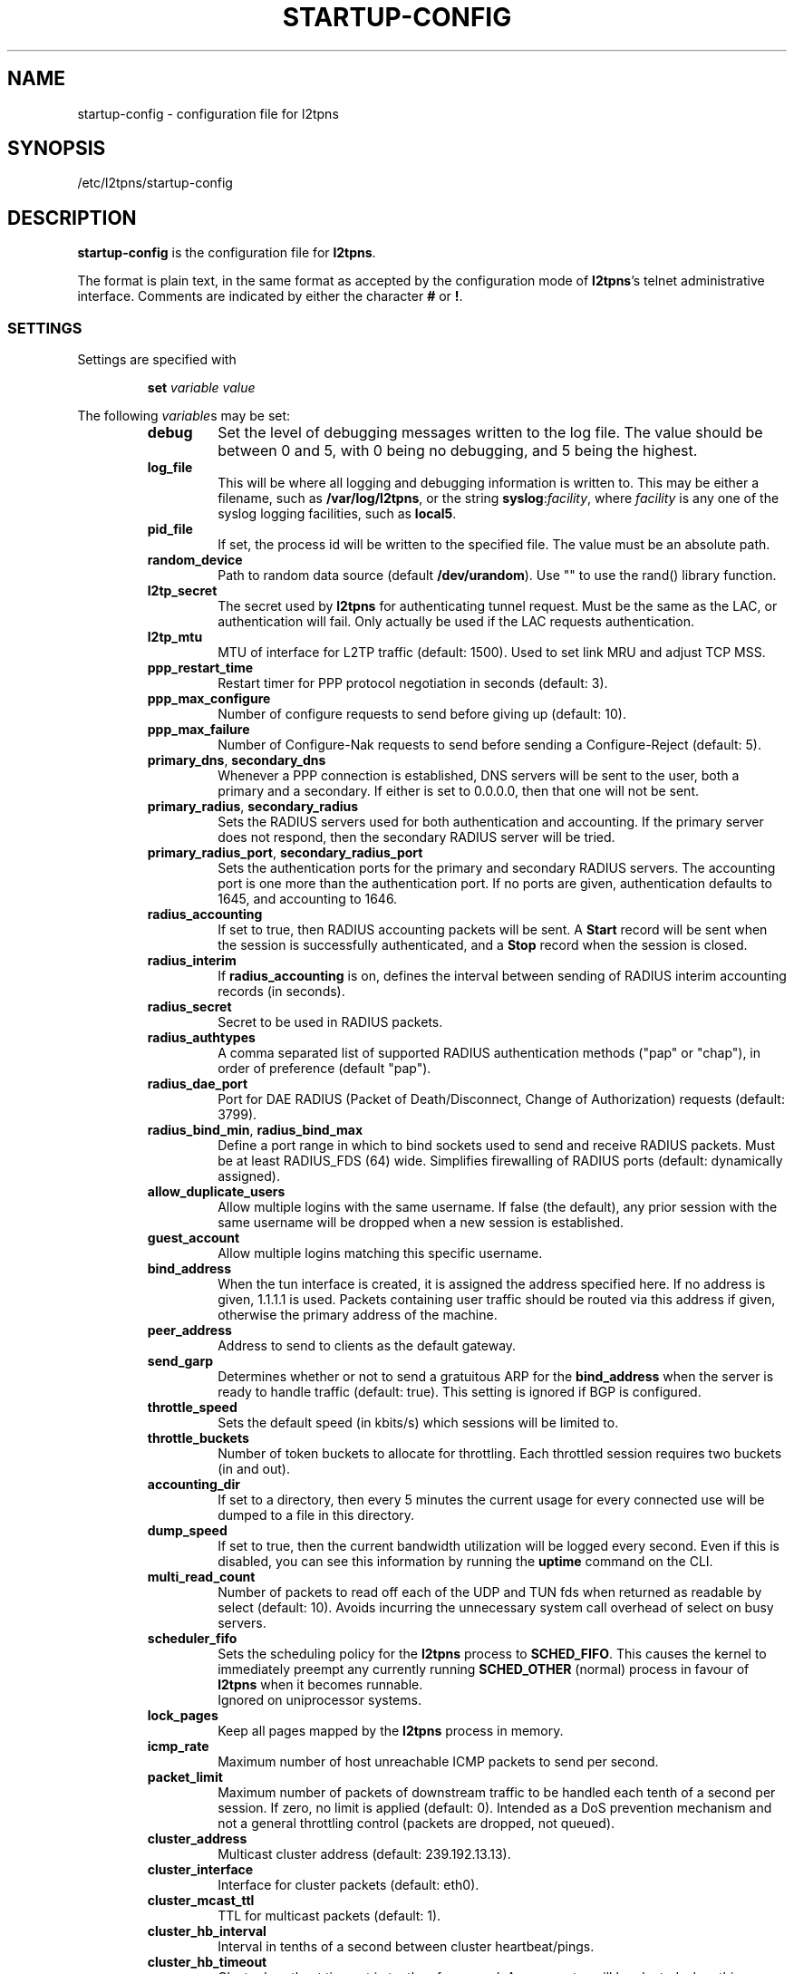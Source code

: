 .\" -*- nroff -*-
.de Id
.ds Dt \\$4 \\$5
..
.Id $Id: startup-config.5,v 1.18 2006-07-01 12:40:17 bodea Exp $
.TH STARTUP-CONFIG 5 "\*(Dt" L2TPNS "File Formats and Conventions"
.SH NAME
startup\-config \- configuration file for l2tpns
.SH SYNOPSIS
/etc/l2tpns/startup-config
.SH DESCRIPTION
.B startup-config
is the configuration file for
.BR l2tpns .
.PP
The format is plain text, in the same format as accepted by the
configuration mode of
.BR l2tpns 's
telnet administrative interface.  Comments are indicated by either the
character
.B #
or
.BR ! .
.SS SETTINGS
Settings are specified with
.IP
.BI "set " "variable value"
.PP
The following
.IR variable s
may be set:
.RS
.TP
.B debug
Set the level of debugging messages written to the log file.  The
value should be between 0 and 5, with 0 being no debugging, and 5
being the highest.
.TP
.B log_file
This will be where all logging and debugging information is written
to.  This may be either a filename, such as
.BR /var/log/l2tpns ,
or the string
.BR syslog : \fIfacility\fR ,
where
.I facility
is any one of the syslog logging facilities, such as
.BR local5 .
.TP
.B pid_file
If set, the process id will be written to the specified file.  The
value must be an absolute path.
.TP
.B random_device
Path to random data source (default
.BR /dev/urandom ).
Use "" to use the rand() library function.
.TP
.B l2tp_secret
The secret used by
.B l2tpns
for authenticating tunnel request.  Must be the same as the LAC, or
authentication will fail.  Only actually be used if the LAC requests
authentication.
.TP
.B l2tp_mtu
MTU of interface for L2TP traffic (default: 1500).  Used to set link
MRU and adjust TCP MSS.
.TP
.B ppp_restart_time
Restart timer for PPP protocol negotiation in seconds (default: 3).
.TP
.B ppp_max_configure
Number of configure requests to send before giving up (default: 10).
.TP
.B ppp_max_failure
Number of Configure-Nak requests to send before sending a
Configure-Reject (default: 5).
.TP
.BR primary_dns ", " secondary_dns
Whenever a PPP connection is established, DNS servers will be sent to the
user, both a primary and a secondary.  If either is set to 0.0.0.0, then that
one will not be sent.
.TP
.BR primary_radius ", " secondary_radius
Sets the RADIUS servers used for both authentication and accounting. 
If the primary server does not respond, then the secondary RADIUS
server will be tried.
.TP
.BR primary_radius_port ", " secondary_radius_port
Sets the authentication ports for the primary and secondary RADIUS
servers.  The accounting port is one more than the authentication
port.  If no ports are given, authentication defaults to 1645, and
accounting to 1646.
.TP
.B radius_accounting
If set to true, then RADIUS accounting packets will be sent.  A
.B Start
record will be sent when the session is successfully authenticated,
and a
.B Stop
record when the session is closed.
.TP
.B radius_interim
If
.B radius_accounting
is on, defines the interval between sending of RADIUS interim
accounting records (in seconds).
.TP
.B radius_secret
Secret to be used in RADIUS packets.
.TP
.B radius_authtypes
A comma separated list of supported RADIUS authentication methods
("pap" or "chap"), in order of preference (default "pap").
.TP
.B radius_dae_port
Port for DAE RADIUS (Packet of Death/Disconnect, Change of Authorization)
requests (default: 3799).
.TP
.BR radius_bind_min ", " radius_bind_max
Define a port range in which to bind sockets used to send and receive
RADIUS packets.  Must be at least RADIUS_FDS (64) wide.  Simplifies
firewalling of RADIUS ports (default: dynamically assigned).
.TP
.B allow_duplicate_users
Allow multiple logins with the same username.  If false (the default),
any prior session with the same username will be dropped when a new
session is established.
.TP
.B guest_account
Allow multiple logins matching this specific username.
.TP
.B bind_address
When the tun interface is created, it is assigned the address
specified here.  If no address is given, 1.1.1.1 is used.  Packets
containing user traffic should be routed via this address if given,
otherwise the primary address of the machine.
.TP
.B peer_address
Address to send to clients as the default gateway.
.TP
.B send_garp
Determines whether or not to send a gratuitous ARP for the
.B bind_address
when the server is ready to handle traffic (default: true).  This
setting is ignored if BGP is configured.
.TP
.B throttle_speed
Sets the default speed (in kbits/s) which sessions will be limited to.
.TP
.B throttle_buckets
Number of token buckets to allocate for throttling.  Each throttled
session requires two buckets (in and out).
.TP
.B accounting_dir
If set to a directory, then every 5 minutes the current usage for
every connected use will be dumped to a file in this directory.
.TP
.B dump_speed
If set to true, then the current bandwidth utilization will be logged
every second.  Even if this is disabled, you can see this information
by running the
.B uptime
command on the CLI.
.TP
.B multi_read_count
Number of packets to read off each of the UDP and TUN fds when
returned as readable by select (default: 10).  Avoids incurring the
unnecessary system call overhead of select on busy servers.
.TP
.B scheduler_fifo
Sets the scheduling policy for the
.B l2tpns
process to
.BR SCHED_FIFO .
This causes the kernel to immediately preempt any currently running
.B SCHED_OTHER
(normal) process in favour of
.B l2tpns
when it becomes runnable. 
.br
Ignored on uniprocessor systems.
.TP
.B lock_pages
Keep all pages mapped by the
.B l2tpns
process in memory.
.TP
.B icmp_rate
Maximum number of host unreachable ICMP packets to send per second.
.TP
.B packet_limit
Maximum number of packets of downstream traffic to be handled each
tenth of a second per session.  If zero, no limit is applied (default: 
0).  Intended as a DoS prevention mechanism and not a general
throttling control (packets are dropped, not queued).
.TP
.B cluster_address
Multicast cluster address (default: 239.192.13.13).
.TP
.B cluster_interface
Interface for cluster packets (default: eth0).
.TP
.B cluster_mcast_ttl
TTL for multicast packets (default: 1).
.TP
.B cluster_hb_interval
Interval in tenths of a second between cluster heartbeat/pings.
.TP
.B cluster_hb_timeout
Cluster heartbeat timeout in tenths of a second.  A new master will be
elected when this interval has been passed without seeing a heartbeat
from the master.
.TP
.B cluster_master_min_adv
Determines the minumum number of up to date slaves required before the
master will drop routes (default: 1).
.TP
.B ipv6_prefix
Enable negotiation of IPv6.  This forms the the first 64 bits of the
client allocated address.  The remaining 64 come from the allocated
IPv4 address and 4 bytes of 0s.
.RE
.SS BGP ROUTING
The routing configuration section is entered by the command
.IP
.BI "router bgp " as
.PP
where
.I as
specifies the local AS number.
.PP
Subsequent lines prefixed with
.BI "neighbour " peer
define the attributes of BGP neighhbours.  Valid commands are:
.IP
.BI "neighbour " peer " remote-as " as
.br
.BI "neighbour " peer " timers " "keepalive hold"
.PP
Where
.I peer
specifies the BGP neighbour as either a hostname or IP address,
.I as
is the remote AS number and
.IR keepalive ,
.I hold
are the timer values in seconds.
.SS NAMED ACCESS LISTS
Named access lists may be defined with either of
.IP
.BI "ip access\-list standard " name
.br
.BI "ip access\-list extended " name
.PP
Subsequent lines starting with
.B permit
or
.B deny
define the body of the access\-list.
.PP
.B Standard Access Lists
.RS 4n
Standard access lists are defined with:
.IP
.RB { permit | deny }
.IR source " [" dest ]
.PP
Where
.I source
and
.I dest
specify IP matches using one of:
.IP
.I address
.I wildard
.br
.B host
.I address
.br
.B any
.PP
.I address
and
.I wildard
are in dotted-quad notation, bits in the
.I wildard
indicate which address bits in
.I address
are relevant to the match (0 = exact match; 1 = don't care).
.PP
The shorthand
.RB ' host
.IR address '
is equivalent to
.RI ' address
.BR 0.0.0.0 ';
.RB ' any '
to
.RB ' 0.0.0.0
.BR 255.255.255.255 '.
.RE
.PP
.B Extended Access Lists
.RS 4n
Extended access lists are defined with:
.IP
.RB { permit | deny }
.I proto
.IR source " [" ports "] " dest " [" ports "] [" flags ]
.PP
Where
.I proto
is one of
.BR ip ,
.B tcp
or
.BR udp ,
and
.I source
and
.I dest
are as described above for standard lists.
.PP
For TCP and UDP matches, source and destination may be optionally
followed by a
.I ports
specification:
.IP
.RB { eq | neq | gt | lt }
.I port
.br
.B
range
.I from to
.PP
.I flags
may be one of:
.RS
.HP
.RB { match\-any | match\-all }
.RB { + | - }{ fin | syn | rst | psh | ack | urg }
\&...
.br
Match packets with any or all of the tcp flags set
.RB ( + )
or clear
.RB ( - ).
.HP
.B established
.br
Match "established" TCP connections:  packets with
.B RST
or
.B ACK
set, and
.B SYN
clear.
.HP
.B fragments
.br
Match IP fragments.  May not be specified on rules with layer 4
matches.
.RE
.SH SEE ALSO
.BR l2tpns (8)
